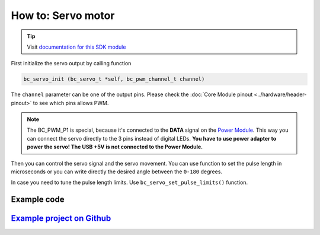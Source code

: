 ###################
How to: Servo motor
###################

.. tip::

    Visit `documentation for this SDK module <https://sdk.hardwario.com/group__bc__servo.html>`_

First initialize the servo output by calling function

.. code-block:: c

    bc_servo_init (bc_servo_t *self, bc_pwm_channel_t channel)

The ``channel`` parameter can be one of the output pins. Please check the :doc:`Core Module pinout <../hardware/header-pinout>` to see which pins allows PWM.

.. code-block:: c
    :linenos:

    BC_PWM_P0
    BC_PWM_P1  // Power Module LED connector
    BC_PWM_P2
    BC_PWM_P3
    BC_PWM_P6
    BC_PWM_P7
    BC_PWM_P8
    BC_PWM_P12
    BC_PWM_P14

.. note::

    The BC_PWM_P1 is special, because it's connected to the **DATA** signal on the `Power Module <https://shop.hardwario.com/power-module/>`_.
    This way you can connect the servo directly to the 3 pins instead of digital LEDs.
    **You have to use power adapter to power the servo! The USB +5V is not connected to the Power Module.**

Then you can control the servo signal and the servo movement.
You can use function to set the pulse length in microseconds or you can write directly the desired angle between the ``0-180`` degrees.

.. code-block:: c
    :linenos:

    bc_servo_set_microseconds (bc_servo_t *self, uint16_t us)
    bc_servo_get_angle (bc_servo_t *self)

In case you need to tune the pulse length limits. Use ``bc_servo_set_pulse_limits()`` function.

************
Example code
************

.. code-block:: c
    :linenos:

    bc_servo_t servo;

    void application_init()
    {
        bc_servo_init(&servo, BC_PWM_P0);
        bc_servo_set_microseconds(&servo, 1500);
    }

*****************************************************************************************************
`Example project on Github <https://github.com/blavka/bcf-test-servo/blob/master/app/application.c>`_
*****************************************************************************************************



